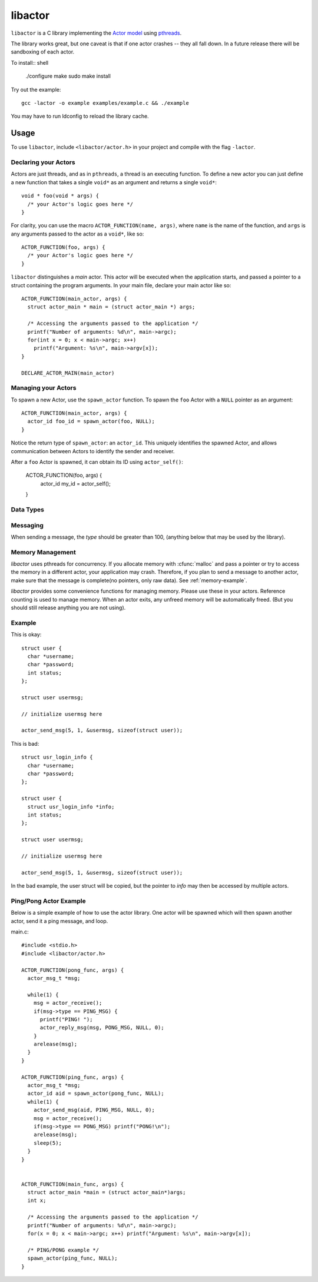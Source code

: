 libactor
--------

``libactor`` is a C library implementing the `Actor model`_ using `pthreads`_.

The library works great,
but one caveat is that if one actor crashes -- they all fall down.
In a future release there will be sandboxing of each actor.


To install:: shell

    ./configure
    make
    sudo make install


Try out the example::

    gcc -lactor -o example examples/example.c && ./example


You may have to run ldconfig to reload the library cache.


Usage
=====

To use ``libactor``,
include ``<libactor/actor.h>`` in your project
and compile with the flag ``-lactor``.


Declaring your Actors
"""""""""""""""""""""

Actors are just threads,
and as in ``pthreads``,
a thread is an executing function.
To define a new actor you can just define a new function
that takes a single ``void*`` as an argument
and returns a single ``void*``::

    void * foo(void * args) {
      /* your Actor's logic goes here */
    }
 

For clarity, you can use the macro ``ACTOR_FUNCTION(name, args)``, where
``name`` is the name of the function,
and ``args`` is any arguments passed to the actor as a ``void*``,
like so::

    ACTOR_FUNCTION(foo, args) {
      /* your Actor's logic goes here */
    }

``libactor`` distinguishes a *main* actor.
This actor will be executed when the application starts,
and passed a pointer to a struct containing the program arguments.
In your main file, declare your main actor like so::

    ACTOR_FUNCTION(main_actor, args) {
      struct actor_main * main = (struct actor_main *) args;
 
      /* Accessing the arguments passed to the application */
      printf("Number of arguments: %d\n", main->argc);
      for(int x = 0; x < main->argc; x++)
        printf("Argument: %s\n", main->argv[x]);
    }
 
    DECLARE_ACTOR_MAIN(main_actor)
 

Managing your Actors
""""""""""""""""""""

To spawn a new Actor,
use the ``spawn_actor`` function.
To spawn the ``foo`` Actor
with a ``NULL`` pointer as an argument::

    ACTOR_FUNCTION(main_actor, args) {
      actor_id foo_id = spawn_actor(foo, NULL);
    }

Notice the return type of ``spawn_actor``:
an ``actor_id``.
This uniquely identifies the spawned Actor,
and allows communication between Actors to identify the sender and receiver.

After a ``foo`` Actor is spawned,
it can obtain its ID using ``actor_self()``:

    ACTOR_FUNCTION(foo, args) {
      actor_id my_id = actor_self();
    }

  
.. cfunction:: void actor_trap_exit(int action)

  By setting *action* to 1, trap exit is enabled. This means that when you spawn an actor, when it exits, you will receive a :ctype:`ACTOR_MSG_EXITED` message. This is good if you want to monitor any actors that you have spawned.


Data Types
""""""""""

.. ctype:: actor_msg_t

  This structure contains information about a message. The following fields are available:

  .. cmember:: sender
  
    The :ctype:`actor_id` of the actor who sent the message.
    
  .. cmember:: data
  
    A :ctype:`void*` to the message data.
    
  .. cmember:: size
  
    The size of the data.






Messaging
"""""""""

When sending a message, the *type* should be greater than 100, (anything below that may be used by the library).
  
.. cfunction:: void actor_send_msg(actor_id aid, long type, void *data, size_t size)

  Sends a message to an actor. *type* is a user defined value. *data* is a pointer to a block of data that will be sent to the actor. 
  
  **Note**: The data is copied before being sent to the actor. If you are passing a structure, make sure that it doesn't contain any pointers to memory, as this can cause a crash. *data* should be a complete message, see :ref:`memory-management`.
  
  
.. cfunction:: void actor_broadcast_msg(long type, void *data, size_t size)

  Broadcasts a message to all actors.
  
.. cfunction:: void actor_reply_msg(actor_msg_t *a, long type, void *data, size_t size)

  Reply to a received message.
  
.. cfunction::  actor_msg_t *actor_receive()

  Receives a message from the actor's mailbox.

.. cfunction:: actor_msg_t *actor_receive_timeout(long timeout)

  Same as :cfunc:`actor_receive`, but let's you specify a timeout (in milliseconds).
  
.. _memory-management:


Memory Management
"""""""""""""""""

*libactor* uses pthreads for concurrency. If you allocate memory with :cfunc:`malloc` and pass a pointer or try to access the memory in a different actor, your application may crash. Therefore, if you plan to send a message to another actor, make sure that the message is complete(no pointers, only raw data). See :ref:`memory-example`.

*libactor* provides some convenience functions for managing memory. Please use these in your actors. Reference counting is used to manage memory. When an actor exits, any unfreed memory will be automatically freed. (But you should still release anything you are not using).

.. cfunction:: void *amalloc(size_t size)

  Allocates a block of memory for an actor.
  
.. cfunction::  void arelease(void *block)
  
  Call this function to release the memory. The reference count is decremented. When it reaches 0, the actual memory is freed.

.. cfunction:: void aretain(void *block)

  Retains a block of memory. Use this to hold on to a block of memory. The reference count is incremented.

.. _memory-example:

Example
"""""""

This is okay::

  struct user {
    char *username;
    char *password;
    int status;
  };
  
  struct user usermsg;
  
  // initialize usermsg here
  
  actor_send_msg(5, 1, &usermsg, sizeof(struct user));

This is bad::

  struct usr_login_info {
    char *username;
    char *password;
  };

  struct user {
    struct usr_login_info *info;
    int status;
  };
  
  struct user usermsg;
  
  // initialize usermsg here
  
  actor_send_msg(5, 1, &usermsg, sizeof(struct user));

In the bad example, the user struct will be copied, but the pointer to *info* may then be accessed by multiple actors.



Ping/Pong Actor Example
"""""""""""""""""""""""

Below is a simple example of how to use the actor library. One actor will be spawned which will then spawn another actor, send it a ping message, and loop.

main.c::

  #include <stdio.h>
  #include <libactor/actor.h>
  
  ACTOR_FUNCTION(pong_func, args) {
    actor_msg_t *msg;

    while(1) {
      msg = actor_receive();
      if(msg->type == PING_MSG) {
        printf("PING! ");
        actor_reply_msg(msg, PONG_MSG, NULL, 0);
      }
      arelease(msg);
    }
  }

  ACTOR_FUNCTION(ping_func, args) {
    actor_msg_t *msg;
    actor_id aid = spawn_actor(pong_func, NULL);
    while(1) {
      actor_send_msg(aid, PING_MSG, NULL, 0);
      msg = actor_receive();
      if(msg->type == PONG_MSG) printf("PONG!\n");
      arelease(msg);
      sleep(5);
    }
  }
  

  ACTOR_FUNCTION(main_func, args) {
    struct actor_main *main = (struct actor_main*)args;
    int x;

    /* Accessing the arguments passed to the application */
    printf("Number of arguments: %d\n", main->argc);
    for(x = 0; x < main->argc; x++) printf("Argument: %s\n", main->argv[x]);

    /* PING/PONG example */
    spawn_actor(ping_func, NULL);
  }


.. _Actor model: http://en.wikipedia.org/wiki/Actor_model
.. _pthreads:    http://en.wikipedia.org/wiki/POSIX_Threads
.. _Chris Moos:  http://www.chrismoos.com/
